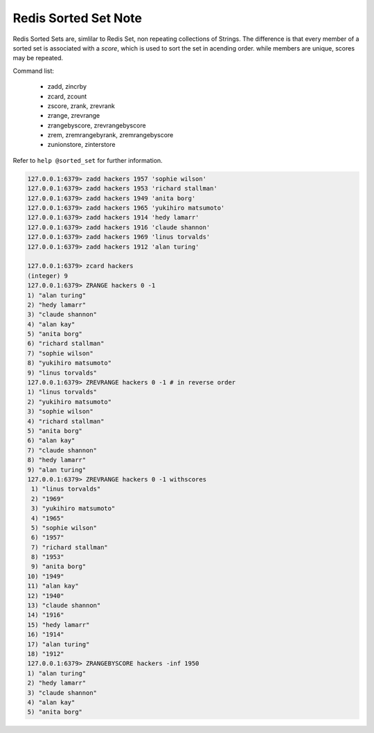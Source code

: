 Redis Sorted Set Note
=====================

Redis Sorted Sets are, simlilar to Redis Set,
non repeating collections of Strings. The difference
is that every member of a sorted set is associated with
a *score*, which is used to sort the set in acending order.
while members are unique, scores may be repeated.

Command list:

    - zadd, zincrby
    - zcard, zcount
    - zscore, zrank, zrevrank
    - zrange, zrevrange
    - zrangebyscore, zrevrangebyscore
    - zrem, zremrangebyrank, zremrangebyscore
    - zunionstore, zinterstore

Refer to ``help @sorted_set`` for further information.

.. code-block:: sh

    127.0.0.1:6379> zadd hackers 1957 'sophie wilson'
    127.0.0.1:6379> zadd hackers 1953 'richard stallman'
    127.0.0.1:6379> zadd hackers 1949 'anita borg'
    127.0.0.1:6379> zadd hackers 1965 'yukihiro matsumoto'
    127.0.0.1:6379> zadd hackers 1914 'hedy lamarr'
    127.0.0.1:6379> zadd hackers 1916 'claude shannon'
    127.0.0.1:6379> zadd hackers 1969 'linus torvalds'
    127.0.0.1:6379> zadd hackers 1912 'alan turing'

    127.0.0.1:6379> zcard hackers
    (integer) 9
    127.0.0.1:6379> ZRANGE hackers 0 -1
    1) "alan turing"
    2) "hedy lamarr"
    3) "claude shannon"
    4) "alan kay"
    5) "anita borg"
    6) "richard stallman"
    7) "sophie wilson"
    8) "yukihiro matsumoto"
    9) "linus torvalds"
    127.0.0.1:6379> ZREVRANGE hackers 0 -1 # in reverse order
    1) "linus torvalds"
    2) "yukihiro matsumoto"
    3) "sophie wilson"
    4) "richard stallman"
    5) "anita borg"
    6) "alan kay"
    7) "claude shannon"
    8) "hedy lamarr"
    9) "alan turing"
    127.0.0.1:6379> ZREVRANGE hackers 0 -1 withscores
     1) "linus torvalds"
     2) "1969"
     3) "yukihiro matsumoto"
     4) "1965"
     5) "sophie wilson"
     6) "1957"
     7) "richard stallman"
     8) "1953"
     9) "anita borg"
    10) "1949"
    11) "alan kay"
    12) "1940"
    13) "claude shannon"
    14) "1916"
    15) "hedy lamarr"
    16) "1914"
    17) "alan turing"
    18) "1912"
    127.0.0.1:6379> ZRANGEBYSCORE hackers -inf 1950
    1) "alan turing"
    2) "hedy lamarr"
    3) "claude shannon"
    4) "alan kay"
    5) "anita borg"
